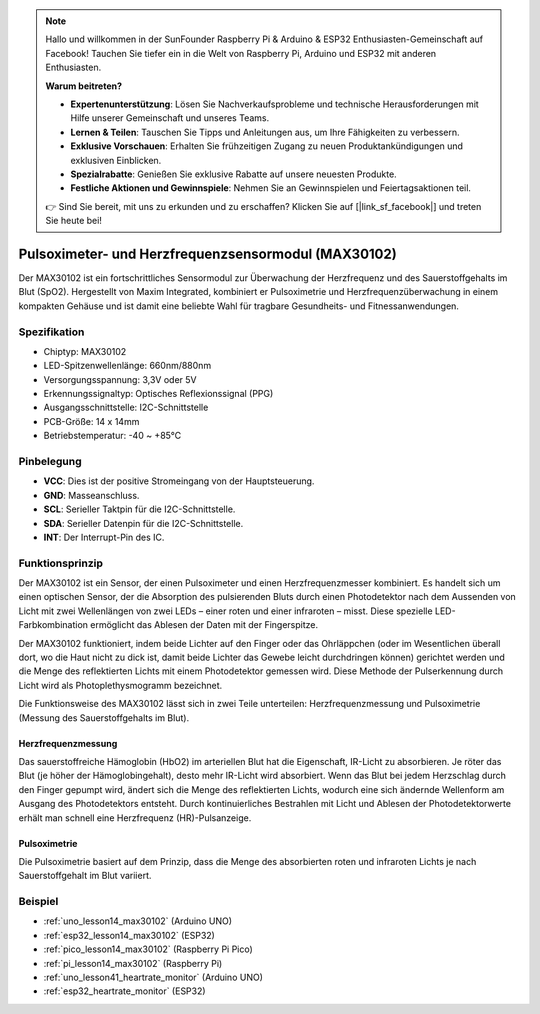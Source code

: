 .. note::

   Hallo und willkommen in der SunFounder Raspberry Pi & Arduino & ESP32 Enthusiasten-Gemeinschaft auf Facebook! Tauchen Sie tiefer ein in die Welt von Raspberry Pi, Arduino und ESP32 mit anderen Enthusiasten.

   **Warum beitreten?**

   - **Expertenunterstützung**: Lösen Sie Nachverkaufsprobleme und technische Herausforderungen mit Hilfe unserer Gemeinschaft und unseres Teams.
   - **Lernen & Teilen**: Tauschen Sie Tipps und Anleitungen aus, um Ihre Fähigkeiten zu verbessern.
   - **Exklusive Vorschauen**: Erhalten Sie frühzeitigen Zugang zu neuen Produktankündigungen und exklusiven Einblicken.
   - **Spezialrabatte**: Genießen Sie exklusive Rabatte auf unsere neuesten Produkte.
   - **Festliche Aktionen und Gewinnspiele**: Nehmen Sie an Gewinnspielen und Feiertagsaktionen teil.

   👉 Sind Sie bereit, mit uns zu erkunden und zu erschaffen? Klicken Sie auf [|link_sf_facebook|] und treten Sie heute bei!

.. _cpn_max30102:

Pulsoximeter- und Herzfrequenzsensormodul (MAX30102)
===============================================================

.. image:: img/14_gy_max30102_module.png
    :width: 200
    :align: center

.. raw:: html

   <br/>

Der MAX30102 ist ein fortschrittliches Sensormodul zur Überwachung der Herzfrequenz und des Sauerstoffgehalts im Blut (SpO2). Hergestellt von Maxim Integrated, kombiniert er Pulsoximetrie und Herzfrequenzüberwachung in einem kompakten Gehäuse und ist damit eine beliebte Wahl für tragbare Gesundheits- und Fitnessanwendungen.

Spezifikation
---------------------------
* Chiptyp: MAX30102
* LED-Spitzenwellenlänge: 660nm/880nm
* Versorgungsspannung: 3,3V oder 5V
* Erkennungssignaltyp: Optisches Reflexionssignal (PPG)
* Ausgangsschnittstelle: I2C-Schnittstelle
* PCB-Größe: 14 x 14mm
* Betriebstemperatur: -40 ~ +85℃

Pinbelegung
---------------------------
* **VCC**: Dies ist der positive Stromeingang von der Hauptsteuerung.
* **GND**: Masseanschluss.
* **SCL**: Serieller Taktpin für die I2C-Schnittstelle.
* **SDA**: Serieller Datenpin für die I2C-Schnittstelle.
* **INT**: Der Interrupt-Pin des IC.

Funktionsprinzip
---------------------------

Der MAX30102 ist ein Sensor, der einen Pulsoximeter und einen Herzfrequenzmesser kombiniert. Es handelt sich um einen optischen Sensor, der die Absorption des pulsierenden Bluts durch einen Photodetektor nach dem Aussenden von Licht mit zwei Wellenlängen von zwei LEDs – einer roten und einer infraroten – misst. Diese spezielle LED-Farbkombination ermöglicht das Ablesen der Daten mit der Fingerspitze.

Der MAX30102 funktioniert, indem beide Lichter auf den Finger oder das Ohrläppchen (oder im Wesentlichen überall dort, wo die Haut nicht zu dick ist, damit beide Lichter das Gewebe leicht durchdringen können) gerichtet werden und die Menge des reflektierten Lichts mit einem Photodetektor gemessen wird. Diese Methode der Pulserkennung durch Licht wird als Photoplethysmogramm bezeichnet.

Die Funktionsweise des MAX30102 lässt sich in zwei Teile unterteilen: Herzfrequenzmessung und Pulsoximetrie (Messung des Sauerstoffgehalts im Blut).

Herzfrequenzmessung
^^^^^^^^^^^^^^^^^^^^^^^^^^
Das sauerstoffreiche Hämoglobin (HbO2) im arteriellen Blut hat die Eigenschaft, IR-Licht zu absorbieren. Je röter das Blut (je höher der Hämoglobingehalt), desto mehr IR-Licht wird absorbiert. Wenn das Blut bei jedem Herzschlag durch den Finger gepumpt wird, ändert sich die Menge des reflektierten Lichts, wodurch eine sich ändernde Wellenform am Ausgang des Photodetektors entsteht. Durch kontinuierliches Bestrahlen mit Licht und Ablesen der Photodetektorwerte erhält man schnell eine Herzfrequenz (HR)-Pulsanzeige.

Pulsoximetrie
^^^^^^^^^^^^^^^^^^^^
Die Pulsoximetrie basiert auf dem Prinzip, dass die Menge des absorbierten roten und infraroten Lichts je nach Sauerstoffgehalt im Blut variiert.

Beispiel
---------------------------
* :ref:`uno_lesson14_max30102` (Arduino UNO)
* :ref:`esp32_lesson14_max30102` (ESP32)
* :ref:`pico_lesson14_max30102` (Raspberry Pi Pico)
* :ref:`pi_lesson14_max30102` (Raspberry Pi)

* :ref:`uno_lesson41_heartrate_monitor` (Arduino UNO)
* :ref:`esp32_heartrate_monitor` (ESP32)

